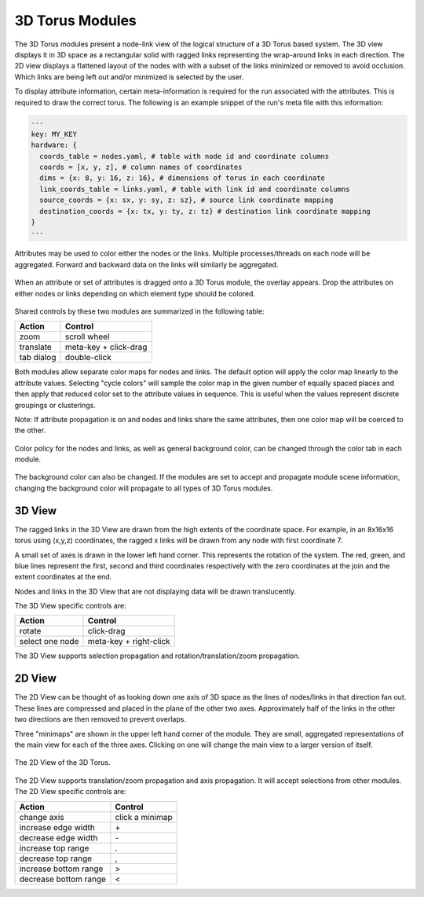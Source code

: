 3D Torus Modules
================

The 3D Torus modules present a node-link view of the logical structure of a 3D
Torus based system. The 3D view displays it in 3D space as a rectangular solid
with ragged links representing the wrap-around links in each direction. The 2D
view displays a flattened layout of the nodes with with a subset of the links
minimized or removed to avoid occlusion. Which links are being left out and/or
minimized is selected by the user.

To display attribute information, certain meta-information is required for the
run associated with the attributes. This is required to draw the correct
torus. The following is an example snippet of the run's meta file with this
information:

.. code-block:: yaml

  ---
  key: MY_KEY
  hardware: {
    coords_table = nodes.yaml, # table with node id and coordinate columns
    coords = [x, y, z], # column names of coordinates
    dims = {x: 8, y: 16, z: 16}, # dimensions of torus in each coordinate
    link_coords_table = links.yaml, # table with link id and coordinate columns
    source_coords = {x: sx, y: sy, z: sz}, # source link coordinate mapping
    destination_coords = {x: tx, y: ty, z: tz} # destination link coordinate mapping
  }
  ---

Attributes may be used to color either the nodes or the links. Multiple
processes/threads on each node will be aggregated. Forward and backward data
on the links will similarly be aggregated.

.. figure:: ../../images/dragoverlay_1.png
   :align: center
   :alt: Drag overlay for 3D Torus modules.

   When an attribute or set of attributes is dragged onto a 3D Torus module,
   the overlay appears.  Drop the attributes on either nodes or links
   depending on which element type should be colored. 

Shared controls by these two modules are summarized in the following table:

========== ======================
Action     Control
========== ======================
zoom       scroll wheel
translate  meta-key + click-drag
tab dialog double-click
========== ======================

Both modules allow separate color maps for nodes and links. The default option
will apply the color map linearly to the attribute values. Selecting "cycle
colors" will sample the color map in the given number of equally spaced places
and then apply that reduced color set to the attribute values in sequence.
This is useful when the values represent discrete groupings or clusterings.

Note: If attribute propagation is on and nodes and links share the same
attributes, then one color map will be coerced to the other.

.. figure:: ../../images/colordialog_1.png
   :align: center
   :alt: Color dialog for the 3D Torus modules.

   Color policy for the nodes and links, as well as general background color,
   can be changed through the color tab in each module.

The background color can also be changed. If the modules are set to accept and
propagate module scene information, changing the background color will
propagate to all types of 3D Torus modules.

3D View
-------

The ragged links in the 3D View are drawn from the high extents of the
coordinate space. For example, in an 8x16x16 torus using (x,y,z) coordinates,
the ragged x links will be drawn from any node with first coordinate 7. 

A small set of axes is drawn in the lower left hand corner. This represents
the rotation of the system. The red, green, and blue lines represent the
first, second and third coordinates respectively with the zero coordinates at
the join and the extent coordinates at the end.

Nodes and links in the 3D View that are not displaying data will be drawn
translucently.

The 3D View specific controls are: 

=============== ======================
Action          Control
=============== ======================
rotate          click-drag
select one node meta-key + right-click
=============== ======================


The 3D View supports selection propagation and rotation/translation/zoom
propagation. 


2D View
-------

The 2D View can be thought of as looking down one axis of 3D space as the
lines of nodes/links in that direction fan out. These lines are compressed and
placed in the plane of the other two axes. Approximately half of the links in
the other two directions are then removed to prevent overlaps. 

Three "minimaps" are shown in the upper left hand corner of the module. They
are small, aggregated representations of the main view for each of the three
axes. Clicking on one will change the main view to a larger version of itself.

.. figure:: ../../images/2dtorus_1.png
   :align: center
   :alt: The 2D View of the 3D Torus.

   The 2D View of the 3D Torus.

The 2D View supports translation/zoom propagation and  axis propagation. It
will accept selections from other modules. The 2D View specific controls are:

===================== ======================
Action                Control
===================== ======================
change axis           click a minimap
increase edge width   \+
decrease edge width   \-
increase top range    .
decrease top range    ,
increase bottom range >
decrease bottom range <
===================== ======================
